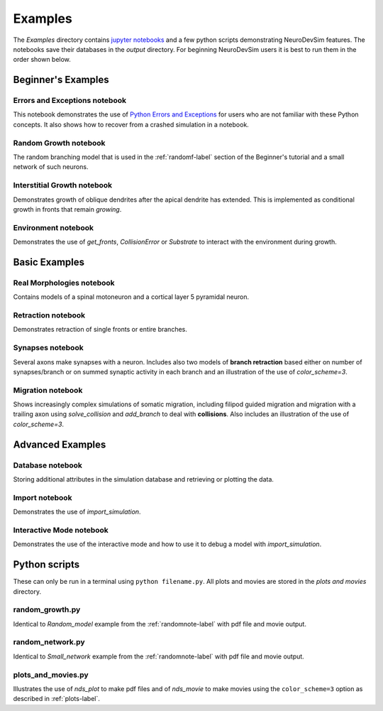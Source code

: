 .. _examplesnote-label:

Examples
========
The *Examples* directory contains `jupyter notebooks <http://jupyter.org/>`_ and a few python scripts demonstrating NeuroDevSim features. The notebooks save their databases in the *output* directory. For beginning NeuroDevSim users it is best to run them in the order shown below.

Beginner's Examples
-------------------

.. _errorsnote-label:

Errors and Exceptions notebook
++++++++++++++++++++++++++++++

This notebook demonstrates the use of `Python Errors and Exceptions <https://docs.python.org/3/tutorial/errors.html>`_ for users who are not familiar with these Python concepts. It also shows how to recover from a crashed simulation in a notebook.  
  
.. _randomnote-label:

Random Growth notebook
++++++++++++++++++++++

The random branching model that is used in the :ref:`randomf-label` section of the Beginner's tutorial and a small network of such neurons.  

.. _interstitialnote-label:

Interstitial Growth notebook
++++++++++++++++++++++++++++

Demonstrates growth of oblique dendrites after the apical dendrite has extended. This is implemented as conditional growth in fronts that remain *growing*.

.. _environmentnote-label:

Environment notebook
++++++++++++++++++++

Demonstrates the use of  *get_fronts*, *CollisionError* or *Substrate* to interact with the environment during growth. 

Basic Examples
--------------

.. _realnote-label:

Real Morphologies notebook
++++++++++++++++++++++++++

Contains models of a spinal motoneuron and a cortical layer 5 pyramidal neuron.  

.. _retractnote-label:

Retraction notebook
+++++++++++++++++++

Demonstrates retraction of single fronts or entire branches.  

.. _synapsenote-label:

Synapses notebook
+++++++++++++++++

Several axons make synapses with a neuron. Includes also two models of **branch retraction** based either on number of synapses/branch or on summed synaptic activity in each branch and an illustration of the use of *color_scheme=3*.  

.. _migrationnote-label:

Migration notebook
++++++++++++++++++

Shows increasingly complex simulations of somatic migration, including filipod guided migration and migration with a trailing axon using *solve_collision* and *add_branch* to deal with **collisions**. Also includes an illustration of the use of *color_scheme=3*.

Advanced Examples
-----------------

.. _databasenote-label:

Database notebook
+++++++++++++++++

Storing additional attributes in the simulation database and retrieving or plotting the data.  

.. _importnote-label:

Import notebook
+++++++++++++++

Demonstrates the use of *import_simulation*.

.. _interactivenote-label:

Interactive Mode notebook
+++++++++++++++++++++++++

Demonstrates the use of the interactive mode and how to use it to debug a model with *import_simulation*.

Python scripts
--------------

These can only be run in a terminal using ``python filename.py``. All plots and movies are stored in the *plots and movies* directory.

random_growth.py
++++++++++++++++
Identical to *Random_model* example from the :ref:`randomnote-label` with pdf file and movie output.

random_network.py
+++++++++++++++++
Identical to *Small_network* example from the :ref:`randomnote-label` with pdf file and movie output.

plots_and_movies.py
+++++++++++++++++++
Illustrates the use of *nds_plot* to make pdf files and of *nds_movie* to make movies using the ``color_scheme=3`` option as described in :ref:`plots-label`.
